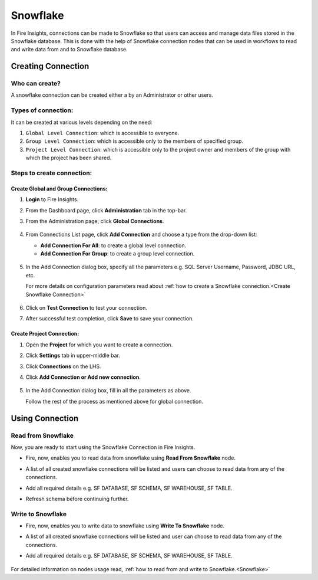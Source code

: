 Snowflake
=========

In Fire Insights, connections can be made to Snowflake so that users can access and manage data files stored in the Snowflake database. This is done with the help of Snowflake connection nodes that can be used in workflows to read and write data from and to Snowflake database.

Creating Connection
-------------------

**Who can create?**
+++++
A snowflake connection can be created either a by an Administrator or other users.

**Types of connection:**
+++++++
It can be created at various levels depending on the need:

#. ``Global Level Connection``: which is accessible to everyone.
#. ``Group Level Connection``: which is accessible only to the members of specified group.
#. ``Project Level Connection``: which is accessible only to the project owner and members of the group with which the project has been shared. 

**Steps to create connection:**
+++++

Create Global and Group Connections:
............

#. **Login** to Fire Insights.
#. From the Dashboard page, click **Administration** tab in the top-bar.
#. From the Administration page, click **Global Connections**.

   .. figure:: ../../../_assets/connections/admin-page.png
      :alt: snowflake
      :width: 70%
#. From Connections List page, click **Add Connection** and choose a type from the drop-down list:
   
   - **Add Connection For All**: to create a global level connection.
   - **Add Connection For Group**: to create a group level connection.
   
   .. figure:: ../../../_assets/connections/add-connection-page.png
      :alt: snowflake
      :width: 70%

#. In the Add Connection dialog box, specify all the parameters e.g. SQL Server Username, Password, JDBC URL, etc.

   For more details on configuration parameters read about :ref:`how to create a Snowflake connection.<Create Snowflake Connection>`

   .. figure:: ../../../_assets/connections/snowflake_connection.PNG
      :alt: snowflake
      :width: 70%

#. Click on **Test Connection** to test your connection.
#. After successful test completion, click **Save** to save your connection.

Create Project Connection:
..........

#. Open the **Project** for which you want to create a connection.
#. Click **Settings** tab in upper-middle bar.
#. Click **Connections** on the LHS.
#. Click **Add Connection or Add new connection**.

   .. figure:: ../../../_assets/connections/add-connection-project.png
      :alt: snowflake
      :width: 70%

#. In the Add Connection dialog box, fill in all the parameters as above.
   
   Follow the rest of the process as mentioned above for global connection.


Using Connection
------

**Read from Snowflake**
+++++
Now, you are ready to start using the Snowflake Connection in Fire Insights.

- Fire, now, enables you to read data from snowflake using **Read From Snowflake** node.

- A list of all created snowflake connections will be listed and users can choose to read data from any of the connections.

- Add all required details e.g. SF DATABASE, SF SCHEMA, SF WAREHOUSE, SF TABLE. 

- Refresh schema before continuing further.

  .. figure:: ../../../_assets/connections/snowflake_read.PNG
     :alt: snowflake
     :width: 70%

**Write to Snowflake**
++++++

- Fire, now, enables you to write data to snowflake using **Write To Snowflake** node.

- A list of all created snowflake connections will be listed and user can choose to read data from any of the connections.

- Add all required details e.g. SF DATABASE, SF SCHEMA, SF WAREHOUSE, SF TABLE. 

  .. figure:: ../../../_assets/connections/snowflake_write.PNG
     :alt: snowflake
     :width: 70%
     
For detailed information on nodes usage read, :ref:`how to read from and write to Snowflake.<Snowflake>`    
